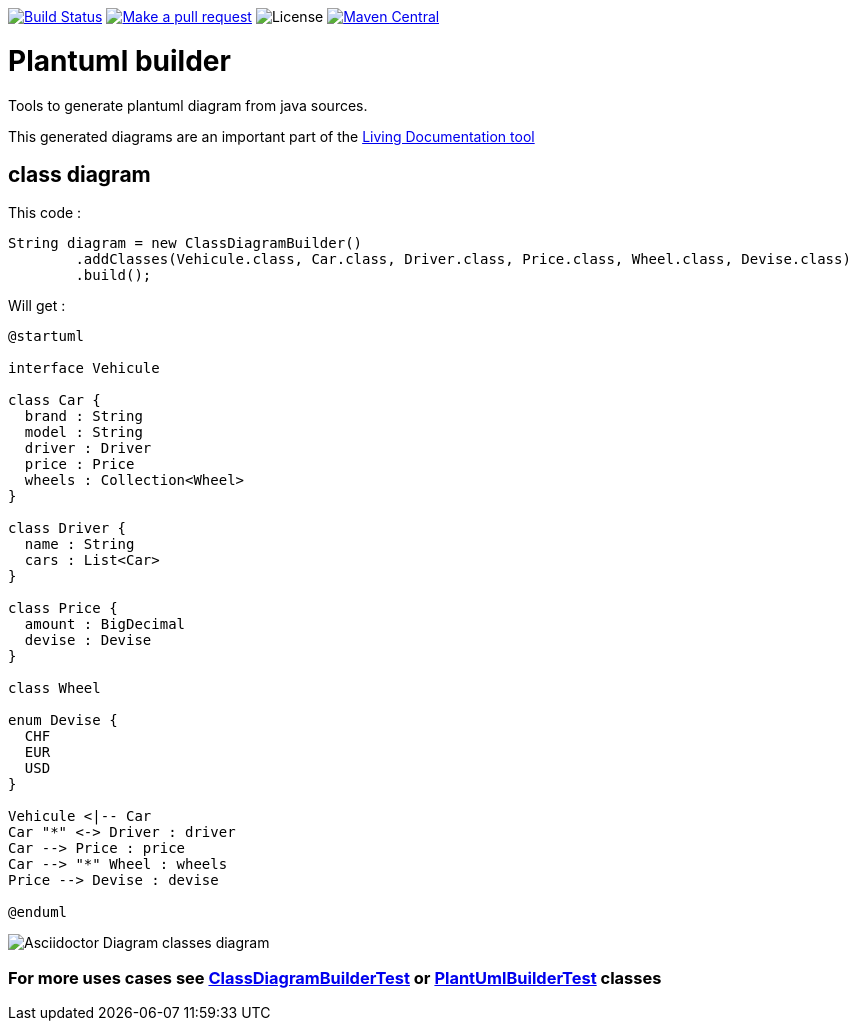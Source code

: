 ifdef::env-github[:toc: macro]
ifndef::env-site[:toc: preamble]
ifndef::imagesdir[:imagesdir: images]
:icons: font
:source-highlighter: coderay
:source-language: asciidoc

image:https://travis-ci.org/jboz/plantuml-builder.svg?branch=master["Build Status", link="https://travis-ci.org/jboz/plantuml-builder"]
image:https://img.shields.io/badge/PRs-welcome-brightgreen.svg["Make a pull request", link="http://makeapullrequest.com"]
image:https://img.shields.io/github/license/spotify/dockerfile-maven.svg[License]
image:https://maven-badges.herokuapp.com/maven-central/ch.ifocusit/plantuml-builder/badge.svg?style=flat["Maven Central", link="https://maven-badges.herokuapp.com/maven-central/ch.ifocusit/plantuml-builder"]

= Plantuml builder

Tools to generate plantuml diagram from java sources.

This generated diagrams are an important part of the https://github.com/jboz/living-documentation[Living Documentation tool]

== class diagram

This code :
[source,java]
----
String diagram = new ClassDiagramBuilder()
        .addClasses(Vehicule.class, Car.class, Driver.class, Price.class, Wheel.class, Devise.class)
        .build();
----

Will get :

[source]
----
@startuml

interface Vehicule

class Car {
  brand : String
  model : String
  driver : Driver
  price : Price
  wheels : Collection<Wheel>
}

class Driver {
  name : String
  cars : List<Car>
}

class Price {
  amount : BigDecimal
  devise : Devise
}

class Wheel

enum Devise {
  CHF
  EUR
  USD
}

Vehicule <|-- Car
Car "*" <-> Driver : driver
Car --> Price : price
Car --> "*" Wheel : wheels
Price --> Devise : devise

@enduml
----

image::class-diagram.png[Asciidoctor Diagram classes diagram]

=== For more uses cases see https://github.com/jboz/plantuml-builder/blob/master/src/test/java/ch/ifocusit/plantuml/classdiagram/ClassDiagramBuilderTest.java[**ClassDiagramBuilderTest**] or https://github.com/jboz/plantuml-builder/blob/master/src/test/java/ch/ifocusit/plantuml/PlantUmlBuilderTest.java[**PlantUmlBuilderTest**] classes
